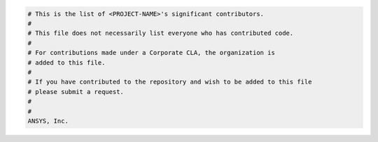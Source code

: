 .. code:: text

    # This is the list of <PROJECT-NAME>'s significant contributors.
    #
    # This file does not necessarily list everyone who has contributed code.
    #
    # For contributions made under a Corporate CLA, the organization is
    # added to this file.
    #
    # If you have contributed to the repository and wish to be added to this file
    # please submit a request.
    #
    #
    ANSYS, Inc.
